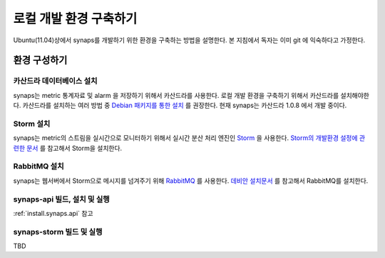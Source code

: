 .. _development.environment:

로컬 개발 환경 구축하기
=======================

Ubuntu(11.04)상에서 synaps를 개발하기 위한 환경을 구축하는 방법을 설명한다. 본 
지침에서 독자는 이미 git 에 익숙하다고 가정한다.

환경 구성하기
`````````````

카산드라 데이터베이스 설치
--------------------------
synaps는 metric 통계자료 및 alarm 을 저장하기 위해서 카산드라를 사용한다. 
로컬 개발 환경을 구축하기 위해서 카산드라를 설치해야한다. 카산드라를 설치하는 
여러 방법 중 `Debian 패키지를 통한 설치`_ 를 권장한다. 현재 synaps는 
카산드라 1.0.8 에서 개발 중이다.

.. _`Debian 패키지를 통한 설치`: http://wiki.apache.org/cassandra/DebianPackaging

Storm 설치
----------
synaps는 metric의 스트림을 실시간으로 모니터하기 위해서 실시간 분산 처리 엔진인
Storm_ 을 사용한다. `Storm의 개발환경 설정에 관련한 문서`_ 를 참고해서 Storm을 
설치한다.

.. _Storm: https://github.com/nathanmarz/storm/wiki
.. _`Storm의 개발환경 설정에 관련한 문서`: https://github.com/nathanmarz/storm/wiki/Setting-up-development-environment    
 
RabbitMQ 설치
-------------
synaps는 웹서버에서 Storm으로 메시지를 넘겨주기 위해 RabbitMQ_ 를 사용한다. 
`데비안 설치문서`_ 를 참고해서 RabbitMQ를 설치한다.

.. _RabbitMQ: http://www.rabbitmq.com/
.. _`데비안 설치문서`: http://www.rabbitmq.com/install-debian.html

synaps-api 빌드, 설치 및 실행
------------------------------
:ref:`install.synaps.api` 참고

synaps-storm 빌드 및 실행
-------------------------
TBD